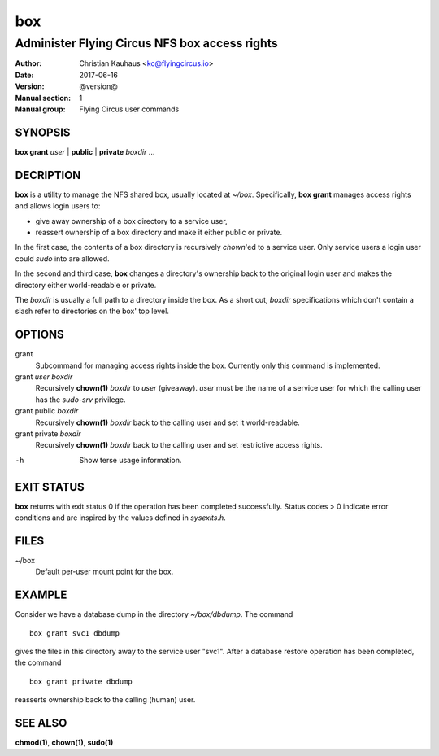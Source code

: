 ===
box
===

----------------------------------------------
Administer Flying Circus NFS box access rights
----------------------------------------------

:Author: Christian Kauhaus <kc@flyingcircus.io>
:Date: 2017-06-16
:Version: @version@
:Manual section: 1
:Manual group: Flying Circus user commands


SYNOPSIS
========

**box grant** *user* | **public** | **private** *boxdir* ...


DECRIPTION
==========

**box** is a utility to manage the NFS shared box, usually located at *~/box*.
Specifically, **box grant** manages access rights and allows login users to:

* give away ownership of a box directory to a service user,
* reassert ownership of a box directory and make it either public or private.

In the first case, the contents of a box directory is recursively *chown*'ed to
a service user. Only service users a login user could *sudo* into are allowed.

In the second and third case, **box** changes a directory's ownership back to
the original login user and makes the directory either world-readable or
private.

The *boxdir* is usually a full path to a directory inside the box. As a short
cut, *boxdir* specifications which don't contain a slash refer to directories on
the box' top level.


OPTIONS
=======

grant
   Subcommand for managing access rights inside the box. Currently only this
   command is implemented.

grant *user* *boxdir*
   Recursively **chown(1)** *boxdir* to *user* (giveaway). *user* must be the
   name of a service user for which the calling user has the *sudo-srv*
   privilege.

grant public *boxdir*
   Recursively **chown(1)** *boxdir* back to the calling user and set it
   world-readable.

grant private *boxdir*
   Recursively **chown(1)** *boxdir* back to the calling user and set
   restrictive access rights.

-h
   Show terse usage information.


EXIT STATUS
===========

**box** returns with exit status 0 if the operation has been completed
successfully. Status codes > 0 indicate error conditions and are inspired by the
values defined in *sysexits.h*.


FILES
=====

~/box
   Default per-user mount point for the box.


EXAMPLE
=======

Consider we have a database dump in the directory *~/box/dbdump*. The command ::

   box grant svc1 dbdump

gives the files in this directory away to the service user "svc1". After a
database restore operation has been completed, the command ::

   box grant private dbdump

reasserts ownership back to the calling (human) user.


SEE ALSO
========

**chmod(1)**, **chown(1)**, **sudo(1)**


.. vim: set spell spelllang=en:
